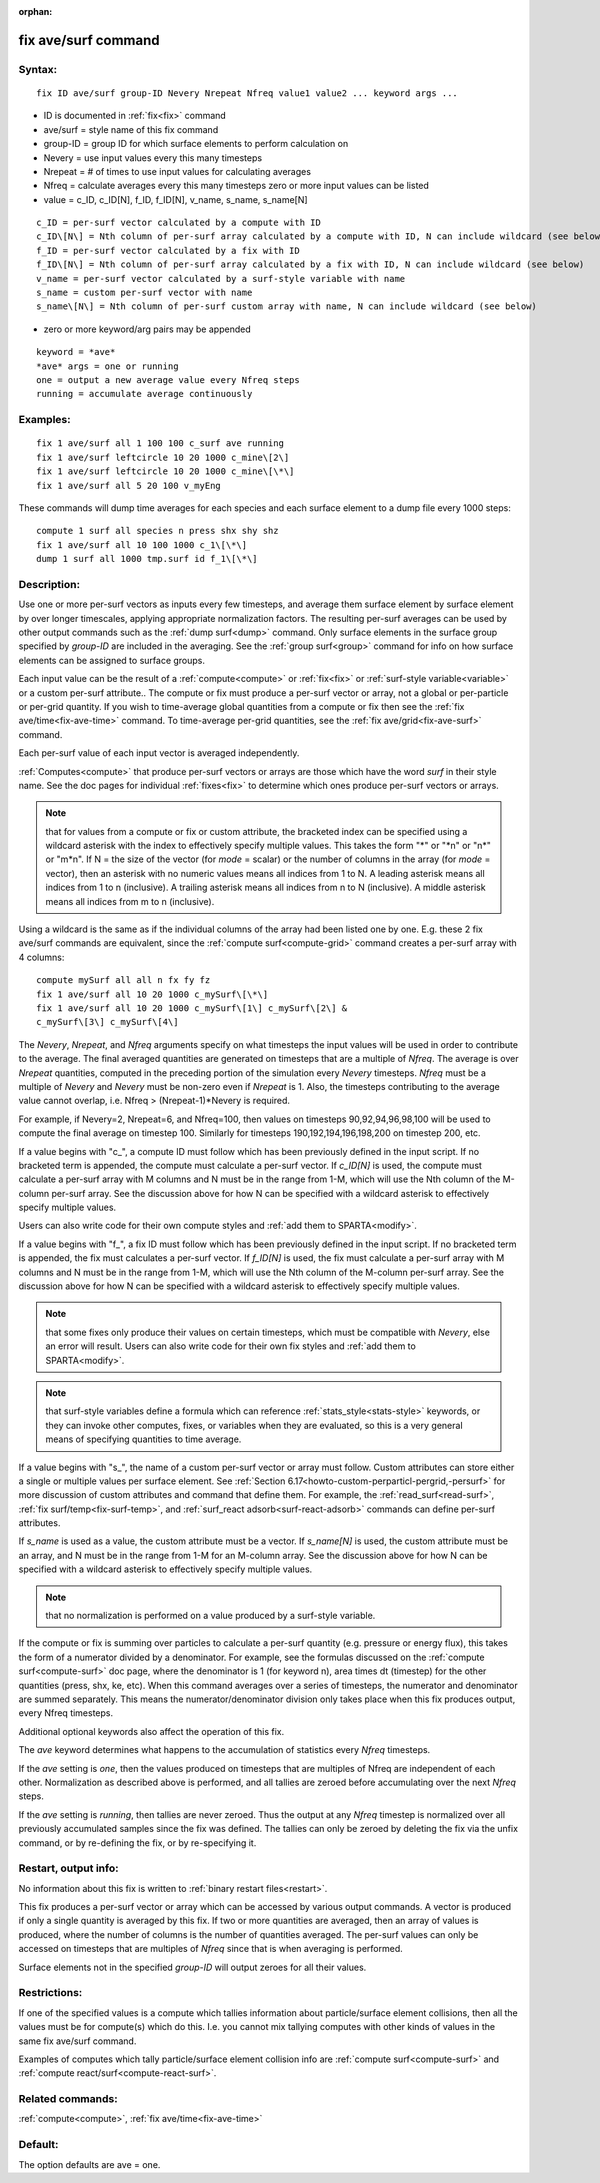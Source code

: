 
:orphan:

.. index:: fix_ave_surf

.. _fix-ave-surf:

.. _fix-ave-surf-command:

####################
fix ave/surf command
####################

.. _fix-ave-surf-syntax:

*******
Syntax:
*******

::

   fix ID ave/surf group-ID Nevery Nrepeat Nfreq value1 value2 ... keyword args ...

- ID is documented in :ref:`fix<fix>` command 

- ave/surf = style name of this fix command

- group-ID = group ID for which surface elements to perform calculation on

- Nevery = use input values every this many timesteps

- Nrepeat = # of times to use input values for calculating averages

- Nfreq = calculate averages every this many timesteps zero or more input values can be listed

- value = c_ID, c_ID\[N\], f_ID, f_ID\[N\], v_name, s_name, s_name\[N\]

::

   c_ID = per-surf vector calculated by a compute with ID
   c_ID\[N\] = Nth column of per-surf array calculated by a compute with ID, N can include wildcard (see below)
   f_ID = per-surf vector calculated by a fix with ID
   f_ID\[N\] = Nth column of per-surf array calculated by a fix with ID, N can include wildcard (see below)
   v_name = per-surf vector calculated by a surf-style variable with name
   s_name = custom per-surf vector with name
   s_name\[N\] = Nth column of per-surf custom array with name, N can include wildcard (see below)

- zero or more keyword/arg pairs may be appended

::

   keyword = *ave*
   *ave* args = one or running
   one = output a new average value every Nfreq steps
   running = accumulate average continuously

.. _fix-ave-surf-examples:

*********
Examples:
*********

::

   fix 1 ave/surf all 1 100 100 c_surf ave running
   fix 1 ave/surf leftcircle 10 20 1000 c_mine\[2\]
   fix 1 ave/surf leftcircle 10 20 1000 c_mine\[\*\]
   fix 1 ave/surf all 5 20 100 v_myEng

These commands will dump time averages for each species and each
surface element to a dump file every 1000 steps:

::

   compute 1 surf all species n press shx shy shz
   fix 1 ave/surf all 10 100 1000 c_1\[\*\]
   dump 1 surf all 1000 tmp.surf id f_1\[\*\]

.. _fix-ave-surf-descriptio:

************
Description:
************

Use one or more per-surf vectors as inputs every few timesteps, and
average them surface element by surface element by over longer
timescales, applying appropriate normalization factors. The resulting
per-surf averages can be used by other output commands such as the
:ref:`dump surf<dump>` command.  Only surface elements in the surface
group specified by *group-ID* are included in the averaging.  See the
:ref:`group surf<group>` command for info on how surface elements can
be assigned to surface groups.

Each input value can be the result of a :ref:`compute<compute>` or
:ref:`fix<fix>` or :ref:`surf-style variable<variable>` or a custom
per-surf attribute..  The compute or fix must produce a per-surf
vector or array, not a global or per-particle or per-grid quantity.
If you wish to time-average global quantities from a compute or fix
then see the :ref:`fix ave/time<fix-ave-time>` command.  To
time-average per-grid quantities, see the :ref:`fix ave/grid<fix-ave-surf>` command.

Each per-surf value of each input vector is averaged independently.

:ref:`Computes<compute>` that produce per-surf vectors or arrays are
those which have the word *surf* in their style name.  See the doc
pages for individual :ref:`fixes<fix>` to determine which ones produce
per-surf vectors or arrays.

.. note::

  that for values from a compute or fix or custom attribute, the
  bracketed index can be specified using a wildcard asterisk with the
  index to effectively specify multiple values.  This takes the form "\*"
  or "\*n" or "n\*" or "m\*n".  If N = the size of the vector (for *mode* =
  scalar) or the number of columns in the array (for *mode* = vector),
  then an asterisk with no numeric values means all indices from 1 to N.
  A leading asterisk means all indices from 1 to n (inclusive).  A
  trailing asterisk means all indices from n to N (inclusive).  A middle
  asterisk means all indices from m to n (inclusive).

Using a wildcard is the same as if the individual columns of the array
had been listed one by one.  E.g. these 2 fix ave/surf commands are
equivalent, since the :ref:`compute surf<compute-grid>` command creates
a per-surf array with 4 columns:

::

   compute mySurf all all n fx fy fz
   fix 1 ave/surf all 10 20 1000 c_mySurf\[\*\]
   fix 1 ave/surf all 10 20 1000 c_mySurf\[1\] c_mySurf\[2\] &
   c_mySurf\[3\] c_mySurf\[4\]

The *Nevery*, *Nrepeat*, and *Nfreq* arguments specify on what
timesteps the input values will be used in order to contribute to the
average.  The final averaged quantities are generated on timesteps
that are a multiple of *Nfreq*.  The average is over *Nrepeat*
quantities, computed in the preceding portion of the simulation every
*Nevery* timesteps.  *Nfreq* must be a multiple of *Nevery* and
*Nevery* must be non-zero even if *Nrepeat* is 1.  Also, the timesteps
contributing to the average value cannot overlap, i.e. Nfreq >
(Nrepeat-1)\*Nevery is required.

For example, if Nevery=2, Nrepeat=6, and Nfreq=100, then values on
timesteps 90,92,94,96,98,100 will be used to compute the final average
on timestep 100.  Similarly for timesteps 190,192,194,196,198,200 on
timestep 200, etc.

If a value begins with "c\_", a compute ID must follow which has been
previously defined in the input script.  If no bracketed term is
appended, the compute must calculate a per-surf vector.  If
*c_ID\[N\]* is used, the compute must calculate a per-surf array with
M columns and N must be in the range from 1-M, which will use the Nth
column of the M-column per-surf array.  See the discussion above for
how N can be specified with a wildcard asterisk to effectively specify
multiple values.

Users can also write code for their own compute styles and :ref:`add them to SPARTA<modify>`.

If a value begins with "f\_", a fix ID must follow which has been
previously defined in the input script.  If no bracketed term is
appended, the fix must calculates a per-surf vector.  If *f_ID\[N\]*
is used, the fix must calculate a per-surf array with M columns and N
must be in the range from 1-M, which will use the Nth column of the
M-column per-surf array.  See the discussion above for how N can be
specified with a wildcard asterisk to effectively specify multiple
values.

.. note::

  that some fixes only produce their values on certain timesteps,
  which must be compatible with *Nevery*, else an error will result.
  Users can also write code for their own fix styles and :ref:`add them to   SPARTA<modify>`.

.. note::

  that surf-style variables define a formula which
  can reference :ref:`stats_style<stats-style>` keywords, or they can
  invoke other computes, fixes, or variables when they are evaluated, so
  this is a very general means of specifying quantities to time average.

If a value begins with "s\_", the name of a custom per-surf vector or
array must follow.  Custom attributes can store either a single or
multiple values per surface element.  See :ref:`Section 6.17<howto-custom-perparticl-pergrid,-persurf>` for more discussion of custom
attributes and command that define them.  For example, the
:ref:`read_surf<read-surf>`, :ref:`fix surf/temp<fix-surf-temp>`, and
:ref:`surf_react adsorb<surf-react-adsorb>` commands can define
per-surf attributes.

If *s_name* is used as a value, the custom attribute must be a vector.
If *s_name\[N\]* is used, the custom attribute must be an array, and N
must be in the range from 1-M for an M-column array.  See the
discussion above for how N can be specified with a wildcard asterisk
to effectively specify multiple values.

.. note::

  that no normalization is
  performed on a value produced by a surf-style variable.

If the compute or fix is summing over particles to calculate a
per-surf quantity (e.g. pressure or energy flux), this takes the form
of a numerator divided by a denominator.  For example, see the
formulas discussed on the :ref:`compute surf<compute-surf>` doc page,
where the denominator is 1 (for keyword n), area times dt (timestep)
for the other quantities (press, shx, ke, etc).  When this command
averages over a series of timesteps, the numerator and denominator are
summed separately.  This means the numerator/denominator division only
takes place when this fix produces output, every Nfreq timesteps.

Additional optional keywords also affect the operation of this fix.

The *ave* keyword determines what happens to the accumulation of
statistics every *Nfreq* timesteps.

If the *ave* setting is *one*, then the values produced on timesteps
that are multiples of Nfreq are independent of each other.
Normalization as described above is performed, and all tallies are
zeroed before accumulating over the next *Nfreq* steps.

If the *ave* setting is *running*, then tallies are never zeroed.
Thus the output at any *Nfreq* timestep is normalized over all
previously accumulated samples since the fix was defined.  The tallies
can only be zeroed by deleting the fix via the unfix command, or by
re-defining the fix, or by re-specifying it.

.. _fix-ave-surf-restart,-output:

*********************
Restart, output info:
*********************

No information about this fix is written to :ref:`binary restart files<restart>`.

This fix produces a per-surf vector or array which can be accessed by
various output commands.  A vector is produced if only a single
quantity is averaged by this fix.  If two or more quantities are
averaged, then an array of values is produced, where the number of
columns is the number of quantities averaged.  The per-surf values can
only be accessed on timesteps that are multiples of *Nfreq* since that
is when averaging is performed.

Surface elements not in the specified *group-ID* will output zeroes
for all their values.

.. _fix-ave-surf-restrictio:

*************
Restrictions:
*************

If one of the specified values is a compute which tallies information
about particle/surface element collisions, then all the values must be
for compute(s) which do this.  I.e. you cannot mix tallying computes
with other kinds of values in the same fix ave/surf command.

Examples of computes which tally particle/surface element collision
info are :ref:`compute surf<compute-surf>` and :ref:`compute react/surf<compute-react-surf>`.

.. _fix-ave-surf-related-commands:

*****************
Related commands:
*****************

:ref:`compute<compute>`, :ref:`fix ave/time<fix-ave-time>`

.. _fix-ave-surf-default:

********
Default:
********

The option defaults are ave = one.

